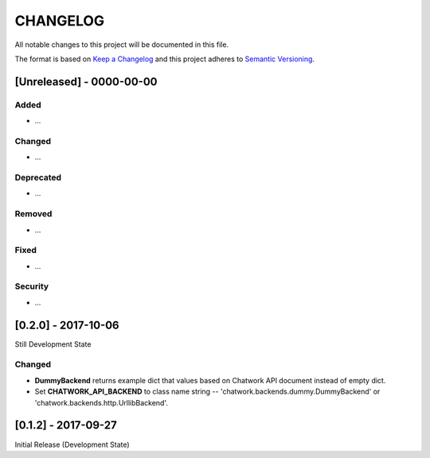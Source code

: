 CHANGELOG
=========

All notable changes to this project will be documented in this file.

The format is based on `Keep a
Changelog <http://keepachangelog.com/en/1.0.0/>`__ and this project
adheres to `Semantic Versioning <http://semver.org/spec/v2.0.0.html>`__.

[Unreleased] - 0000-00-00
-------------------------

Added
~~~~~

* ...

Changed
~~~~~~~

* ...

Deprecated
~~~~~~~~~~

* ...

Removed
~~~~~~~

* ...

Fixed
~~~~~

* ...

Security
~~~~~~~~

* ...


[0.2.0] - 2017-10-06
-------------------------

Still Development State

Changed
~~~~~~~

* **DummyBackend** returns example dict that values based on Chatwork API document instead of empty dict.
* Set **CHATWORK_API_BACKEND** to class name string -- 'chatwork.backends.dummy.DummyBackend' or 'chatwork.backends.http.UrllibBackend'.


[0.1.2] - 2017-09-27
-------------------------

Initial Release (Development State)
